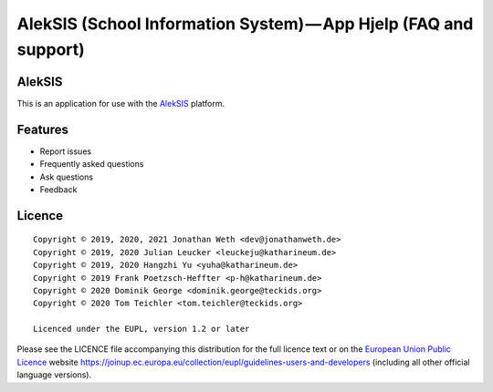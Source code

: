 AlekSIS (School Information System) — App Hjelp (FAQ and support)
=================================================================

AlekSIS
-------

This is an application for use with the `AlekSIS`_ platform.

Features
--------

* Report issues
* Frequently asked questions
* Ask questions
* Feedback

Licence
-------

::

  Copyright © 2019, 2020, 2021 Jonathan Weth <dev@jonathanweth.de>
  Copyright © 2019, 2020 Julian Leucker <leuckeju@katharineum.de>
  Copyright © 2019, 2020 Hangzhi Yu <yuha@katharineum.de>
  Copyright © 2019 Frank Poetzsch-Heffter <p-h@katharineum.de>
  Copyright © 2020 Dominik George <dominik.george@teckids.org>  
  Copyright © 2020 Tom Teichler <tom.teichler@teckids.org>

  Licenced under the EUPL, version 1.2 or later

Please see the LICENCE file accompanying this distribution for the
full licence text or on the `European Union Public Licence`_ website
https://joinup.ec.europa.eu/collection/eupl/guidelines-users-and-developers
(including all other official language versions).

.. _AlekSIS: https://aleksis.org/
.. _European Union Public Licence: https://eupl.eu/
